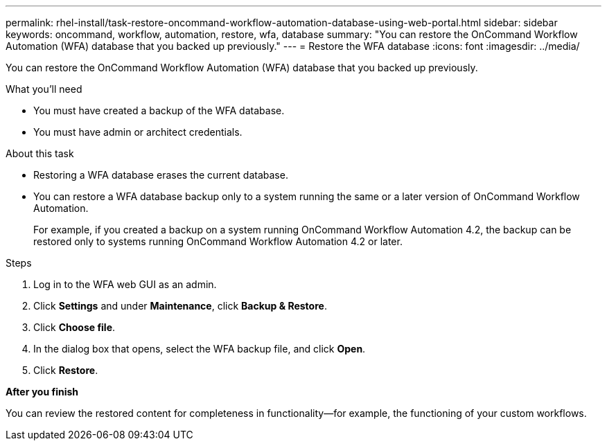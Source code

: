 ---
permalink: rhel-install/task-restore-oncommand-workflow-automation-database-using-web-portal.html
sidebar: sidebar
keywords: oncommand, workflow, automation, restore, wfa, database
summary: "You can restore the OnCommand Workflow Automation (WFA) database that you backed up previously."
---
= Restore the WFA database
:icons: font
:imagesdir: ../media/

[.lead]
You can restore the OnCommand Workflow Automation (WFA) database that you backed up previously.

.What you'll need

* You must have created a backup of the WFA database.
* You must have admin or architect credentials.

.About this task

* Restoring a WFA database erases the current database.
* You can restore a WFA database backup only to a system running the same or a later version of OnCommand Workflow Automation.
+
For example, if you created a backup on a system running OnCommand Workflow Automation 4.2, the backup can be restored only to systems running OnCommand Workflow Automation 4.2 or later.

.Steps
. Log in to the WFA web GUI as an admin.
. Click *Settings* and under *Maintenance*, click *Backup & Restore*.
. Click *Choose file*.
. In the dialog box that opens, select the WFA backup file, and click *Open*.
. Click *Restore*.

*After you finish*

You can review the restored content for completeness in functionality--for example, the functioning of your custom workflows.
